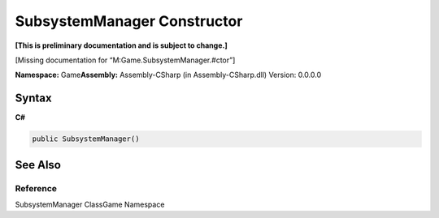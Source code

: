 SubsystemManager Constructor
============================

**[This is preliminary documentation and is subject to change.]**

[Missing documentation for “M:Game.SubsystemManager.#ctor”]

**Namespace:** Game\ **Assembly:** Assembly-CSharp (in
Assembly-CSharp.dll) Version: 0.0.0.0

Syntax
------

**C#**\ 

.. code:: c#

   public SubsystemManager()

See Also
--------

Reference
~~~~~~~~~

SubsystemManager ClassGame Namespace
